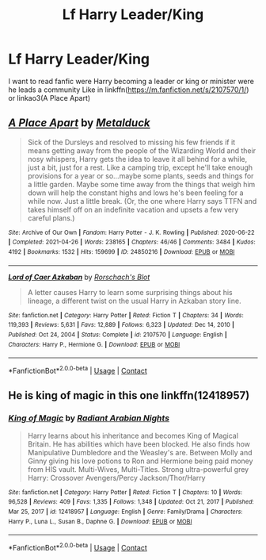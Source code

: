 #+TITLE: Lf Harry Leader/King

* Lf Harry Leader/King
:PROPERTIES:
:Author: Adrianix123
:Score: 2
:DateUnix: 1621297538.0
:DateShort: 2021-May-18
:FlairText: Request
:END:
I want to read fanfic were Harry becoming a leader or king or minister were he leads a community Like in linkffn([[https://m.fanfiction.net/s/2107570/1/]]) or linkao3(A Place Apart)


** [[https://archiveofourown.org/works/24850216][*/A Place Apart/*]] by [[https://www.archiveofourown.org/users/Metalduck/pseuds/Metalduck][/Metalduck/]]

#+begin_quote
  Sick of the Dursleys and resolved to missing his few friends if it means getting away from the people of the Wizarding World and their nosy whispers, Harry gets the idea to leave it all behind for a while, just a bit, just for a rest. Like a camping trip, except he'll take enough provisions for a year or so...maybe some plants, seeds and things for a little garden. Maybe some time away from the things that weigh him down will help the constant highs and lows he's been feeling for a while now. Just a little break. (Or, the one where Harry says TTFN and takes himself off on an indefinite vacation and upsets a few very careful plans.)
#+end_quote

^{/Site/:} ^{Archive} ^{of} ^{Our} ^{Own} ^{*|*} ^{/Fandom/:} ^{Harry} ^{Potter} ^{-} ^{J.} ^{K.} ^{Rowling} ^{*|*} ^{/Published/:} ^{2020-06-22} ^{*|*} ^{/Completed/:} ^{2021-04-26} ^{*|*} ^{/Words/:} ^{238165} ^{*|*} ^{/Chapters/:} ^{46/46} ^{*|*} ^{/Comments/:} ^{3484} ^{*|*} ^{/Kudos/:} ^{4192} ^{*|*} ^{/Bookmarks/:} ^{1532} ^{*|*} ^{/Hits/:} ^{159699} ^{*|*} ^{/ID/:} ^{24850216} ^{*|*} ^{/Download/:} ^{[[https://archiveofourown.org/downloads/24850216/A%20Place%20Apart.epub?updated_at=1620547262][EPUB]]} ^{or} ^{[[https://archiveofourown.org/downloads/24850216/A%20Place%20Apart.mobi?updated_at=1620547262][MOBI]]}

--------------

[[https://www.fanfiction.net/s/2107570/1/][*/Lord of Caer Azkaban/*]] by [[https://www.fanfiction.net/u/686093/Rorschach-s-Blot][/Rorschach's Blot/]]

#+begin_quote
  A letter causes Harry to learn some surprising things about his lineage, a different twist on the usual Harry in Azkaban story line.
#+end_quote

^{/Site/:} ^{fanfiction.net} ^{*|*} ^{/Category/:} ^{Harry} ^{Potter} ^{*|*} ^{/Rated/:} ^{Fiction} ^{T} ^{*|*} ^{/Chapters/:} ^{34} ^{*|*} ^{/Words/:} ^{119,393} ^{*|*} ^{/Reviews/:} ^{5,631} ^{*|*} ^{/Favs/:} ^{12,889} ^{*|*} ^{/Follows/:} ^{6,323} ^{*|*} ^{/Updated/:} ^{Dec} ^{14,} ^{2010} ^{*|*} ^{/Published/:} ^{Oct} ^{24,} ^{2004} ^{*|*} ^{/Status/:} ^{Complete} ^{*|*} ^{/id/:} ^{2107570} ^{*|*} ^{/Language/:} ^{English} ^{*|*} ^{/Characters/:} ^{Harry} ^{P.,} ^{Hermione} ^{G.} ^{*|*} ^{/Download/:} ^{[[http://www.ff2ebook.com/old/ffn-bot/index.php?id=2107570&source=ff&filetype=epub][EPUB]]} ^{or} ^{[[http://www.ff2ebook.com/old/ffn-bot/index.php?id=2107570&source=ff&filetype=mobi][MOBI]]}

--------------

*FanfictionBot*^{2.0.0-beta} | [[https://github.com/FanfictionBot/reddit-ffn-bot/wiki/Usage][Usage]] | [[https://www.reddit.com/message/compose?to=tusing][Contact]]
:PROPERTIES:
:Author: FanfictionBot
:Score: 2
:DateUnix: 1621297568.0
:DateShort: 2021-May-18
:END:


** He is king of magic in this one linkffn(12418957)
:PROPERTIES:
:Author: I_love_DPs
:Score: 2
:DateUnix: 1621316244.0
:DateShort: 2021-May-18
:END:

*** [[https://www.fanfiction.net/s/12418957/1/][*/King of Magic/*]] by [[https://www.fanfiction.net/u/2796140/Radiant-Arabian-Nights][/Radiant Arabian Nights/]]

#+begin_quote
  Harry learns about his inheritance and becomes King of Magical Britain. He has abilities which have been blocked. He also finds how Manipulative Dumbledore and the Weasley's are. Between Molly and Ginny giving his love potions to Ron and Hermione being paid money from HIS vault. Multi-Wives, Multi-Titles. Strong ultra-powerful grey Harry: Crossover Avengers/Percy Jackson/Thor/Harry
#+end_quote

^{/Site/:} ^{fanfiction.net} ^{*|*} ^{/Category/:} ^{Harry} ^{Potter} ^{*|*} ^{/Rated/:} ^{Fiction} ^{T} ^{*|*} ^{/Chapters/:} ^{10} ^{*|*} ^{/Words/:} ^{96,528} ^{*|*} ^{/Reviews/:} ^{409} ^{*|*} ^{/Favs/:} ^{1,335} ^{*|*} ^{/Follows/:} ^{1,348} ^{*|*} ^{/Updated/:} ^{Oct} ^{21,} ^{2017} ^{*|*} ^{/Published/:} ^{Mar} ^{25,} ^{2017} ^{*|*} ^{/id/:} ^{12418957} ^{*|*} ^{/Language/:} ^{English} ^{*|*} ^{/Genre/:} ^{Family/Drama} ^{*|*} ^{/Characters/:} ^{Harry} ^{P.,} ^{Luna} ^{L.,} ^{Susan} ^{B.,} ^{Daphne} ^{G.} ^{*|*} ^{/Download/:} ^{[[http://www.ff2ebook.com/old/ffn-bot/index.php?id=12418957&source=ff&filetype=epub][EPUB]]} ^{or} ^{[[http://www.ff2ebook.com/old/ffn-bot/index.php?id=12418957&source=ff&filetype=mobi][MOBI]]}

--------------

*FanfictionBot*^{2.0.0-beta} | [[https://github.com/FanfictionBot/reddit-ffn-bot/wiki/Usage][Usage]] | [[https://www.reddit.com/message/compose?to=tusing][Contact]]
:PROPERTIES:
:Author: FanfictionBot
:Score: 1
:DateUnix: 1621316264.0
:DateShort: 2021-May-18
:END:
